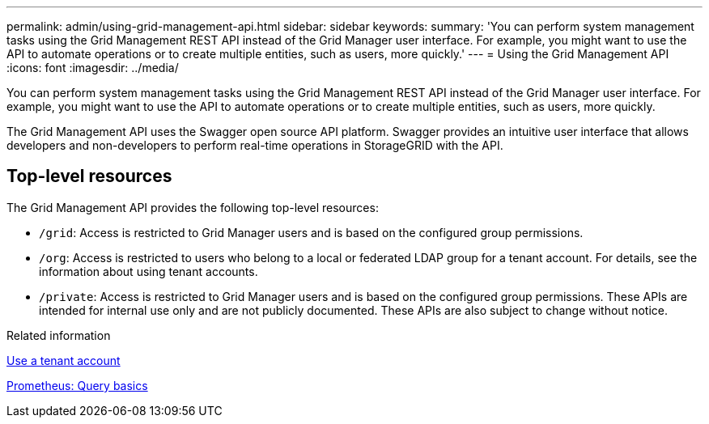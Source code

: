 ---
permalink: admin/using-grid-management-api.html
sidebar: sidebar
keywords:
summary: 'You can perform system management tasks using the Grid Management REST API instead of the Grid Manager user interface. For example, you might want to use the API to automate operations or to create multiple entities, such as users, more quickly.'
---
= Using the Grid Management API
:icons: font
:imagesdir: ../media/

[.lead]
You can perform system management tasks using the Grid Management REST API instead of the Grid Manager user interface. For example, you might want to use the API to automate operations or to create multiple entities, such as users, more quickly.

The Grid Management API uses the Swagger open source API platform. Swagger provides an intuitive user interface that allows developers and non-developers to perform real-time operations in StorageGRID with the API.

== Top-level resources

The Grid Management API provides the following top-level resources:

* `/grid`: Access is restricted to Grid Manager users and is based on the configured group permissions.
* `/org`: Access is restricted to users who belong to a local or federated LDAP group for a tenant account. For details, see the information about using tenant accounts.
* `/private`: Access is restricted to Grid Manager users and is based on the configured group permissions. These APIs are intended for internal use only and are not publicly documented. These APIs are also subject to change without notice.

.Related information

xref:../tenant/index.adoc[Use a tenant account]

https://prometheus.io/docs/querying/basics/[Prometheus: Query basics^]
